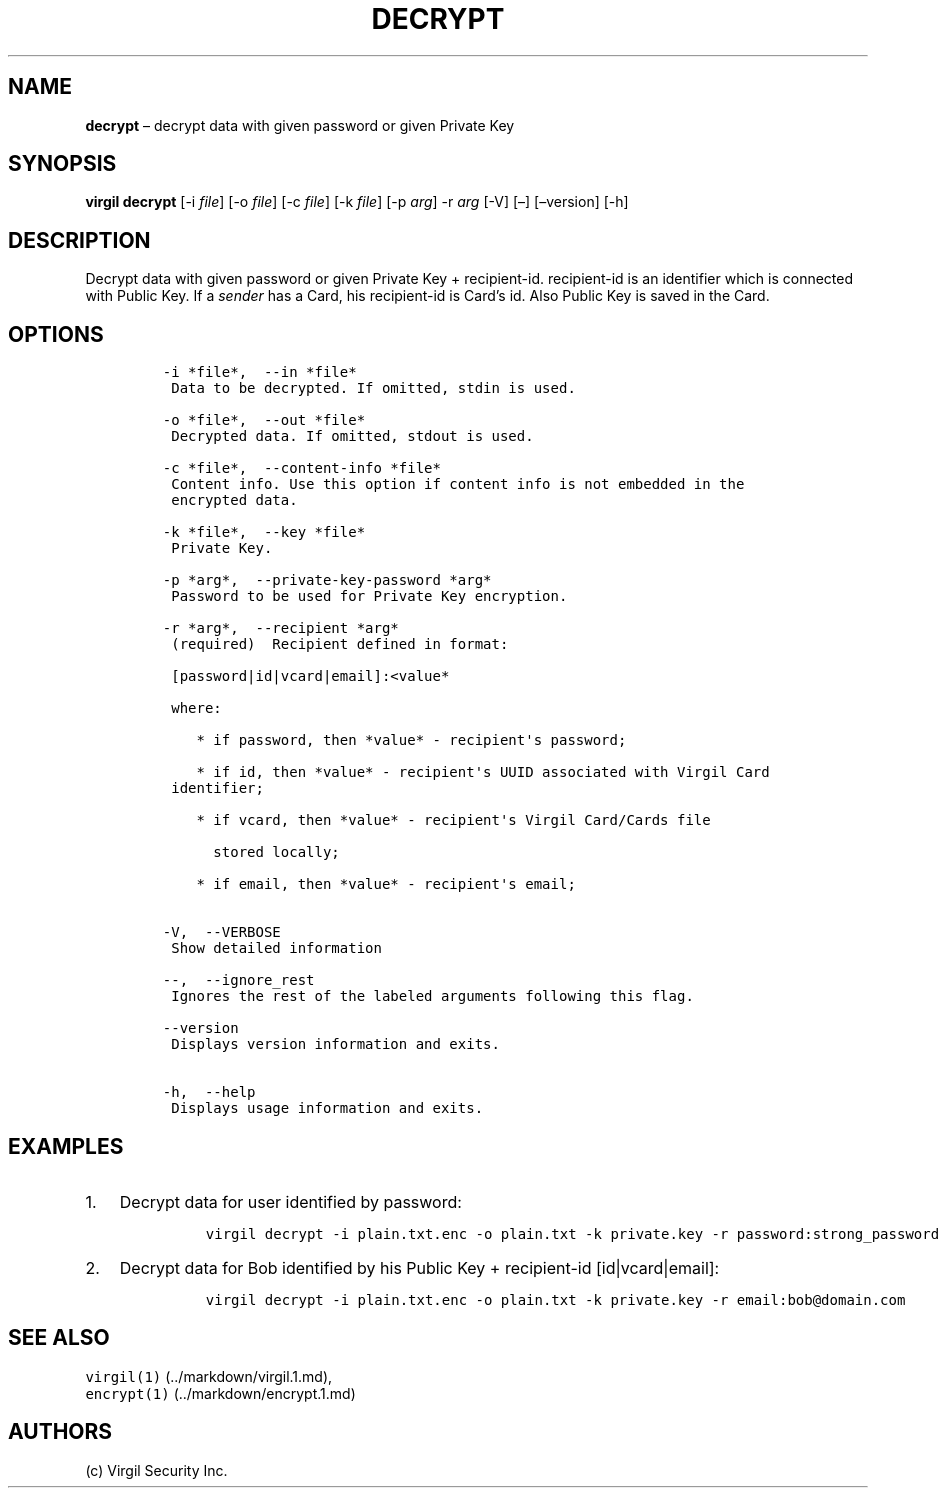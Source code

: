 .\" Automatically generated by Pandoc 1.16.0.2
.\"
.TH "DECRYPT" "1" "February 29, 2016" "Virgil Security CLI (2.0.0)" "Virgil"
.hy
.SH NAME
.PP
\f[B]decrypt\f[] \[en] decrypt data with given password or given Private
Key
.SH SYNOPSIS
.PP
\f[B]virgil decrypt\f[] [\-i \f[I]file\f[]] [\-o \f[I]file\f[]] [\-c
\f[I]file\f[]] [\-k \f[I]file\f[]] [\-p \f[I]arg\f[]] \-r \f[I]arg\f[]
[\-V] [\[en]] [\[en]version] [\-h]
.SH DESCRIPTION
.PP
Decrypt data with given password or given Private Key + recipient\-id.
recipient\-id is an identifier which is connected with Public Key.
If a \f[I]sender\f[] has a Card, his recipient\-id is Card's id.
Also Public Key is saved in the Card.
.SH OPTIONS
.IP
.nf
\f[C]
\-i\ *file*,\ \ \-\-in\ *file*
\ Data\ to\ be\ decrypted.\ If\ omitted,\ stdin\ is\ used.

\-o\ *file*,\ \ \-\-out\ *file*
\ Decrypted\ data.\ If\ omitted,\ stdout\ is\ used.

\-c\ *file*,\ \ \-\-content\-info\ *file*
\ Content\ info.\ Use\ this\ option\ if\ content\ info\ is\ not\ embedded\ in\ the
\ encrypted\ data.

\-k\ *file*,\ \ \-\-key\ *file*
\ Private\ Key.

\-p\ *arg*,\ \ \-\-private\-key\-password\ *arg*
\ Password\ to\ be\ used\ for\ Private\ Key\ encryption.

\-r\ *arg*,\ \ \-\-recipient\ *arg*
\ (required)\ \ Recipient\ defined\ in\ format:

\ [password|id|vcard|email]:<value*

\ where:

\ \ \ \ *\ if\ password,\ then\ *value*\ \-\ recipient\[aq]s\ password;

\ \ \ \ *\ if\ id,\ then\ *value*\ \-\ recipient\[aq]s\ UUID\ associated\ with\ Virgil\ Card
\ identifier;

\ \ \ \ *\ if\ vcard,\ then\ *value*\ \-\ recipient\[aq]s\ Virgil\ Card/Cards\ file

\ \ \ \ \ \ stored\ locally;

\ \ \ \ *\ if\ email,\ then\ *value*\ \-\ recipient\[aq]s\ email;


\-V,\ \ \-\-VERBOSE
\ Show\ detailed\ information

\-\-,\ \ \-\-ignore_rest
\ Ignores\ the\ rest\ of\ the\ labeled\ arguments\ following\ this\ flag.

\-\-version
\ Displays\ version\ information\ and\ exits.

\-h,\ \ \-\-help
\ Displays\ usage\ information\ and\ exits.
\f[]
.fi
.SH EXAMPLES
.IP "1." 3
Decrypt data for user identified by password:
.RS 4
.IP
.nf
\f[C]
virgil\ decrypt\ \-i\ plain.txt.enc\ \-o\ plain.txt\ \-k\ private.key\ \-r\ password:strong_password
\f[]
.fi
.RE
.IP "2." 3
Decrypt data for Bob identified by his Public Key + recipient\-id
[id|vcard|email]:
.RS 4
.IP
.nf
\f[C]
virgil\ decrypt\ \-i\ plain.txt.enc\ \-o\ plain.txt\ \-k\ private.key\ \-r\ email:bob\@domain.com
\f[]
.fi
.RE
.SH SEE ALSO
.PP
\f[C]virgil(1)\f[] (../markdown/virgil.1.md),
.PD 0
.P
.PD
\f[C]encrypt(1)\f[] (../markdown/encrypt.1.md)
.SH AUTHORS
(c) Virgil Security Inc.
